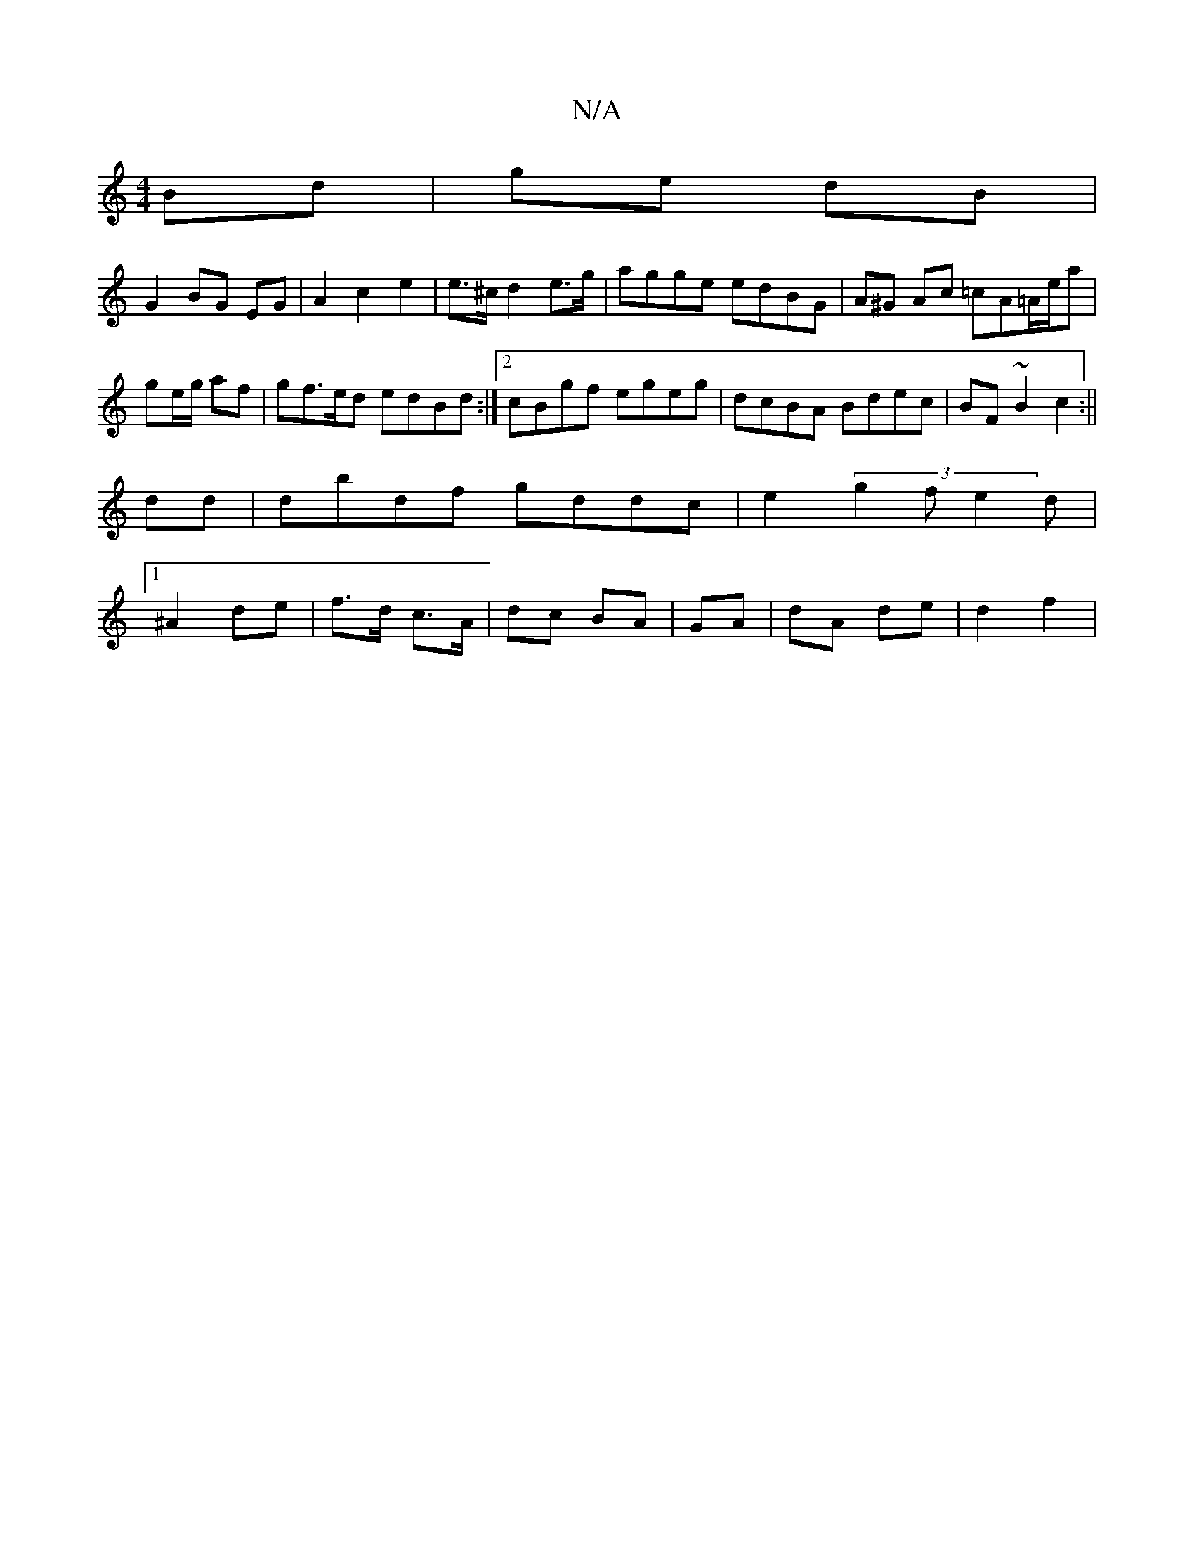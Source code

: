 X:1
T:N/A
M:4/4
R:N/A
K:Cmajor
Bd|ge dB|
G2 BG EG|A2c2 e2|e>^c d2e>g|agge edBG|A^G Ac =cA=A/e/a|ge/g/ af | gf>ed edBd :|2 cBgf egeg|dcBA Bdec|BF~B2 c2:||
dd|dbdf gddc|e2 (3g2f e2d |
[1 ^A2 de | f>d c>A | dc BA | GA |dA de | d2 f2|(